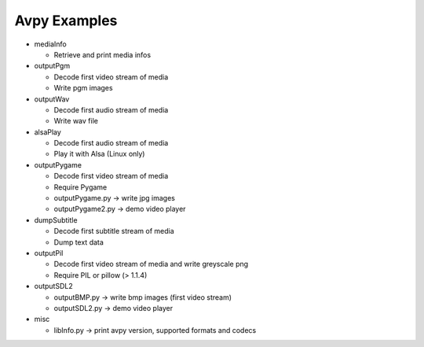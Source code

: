 ===============
 Avpy Examples
===============


* mediaInfo

  * Retrieve and print media infos 


* outputPgm

  * Decode first video stream of media
  
  * Write pgm images


* outputWav

  * Decode first audio stream of media
  
  * Write wav file


* alsaPlay

  * Decode first audio stream of media

  * Play it with Alsa (Linux only)


* outputPygame

  * Decode first video stream of media
  
  * Require Pygame

  * outputPygame.py -> write jpg images
  
  * outputPygame2.py -> demo video player


* dumpSubtitle

  * Decode first subtitle stream of media
  
  * Dump text data


* outputPil

  * Decode first video stream of media and write greyscale png
  
  * Require PIL or pillow (> 1.1.4)


* outputSDL2

  * outputBMP.py -> write bmp images (first video stream)

  * outputSDL2.py -> demo video player


* misc

  * libInfo.py -> print avpy version, supported formats and codecs 

